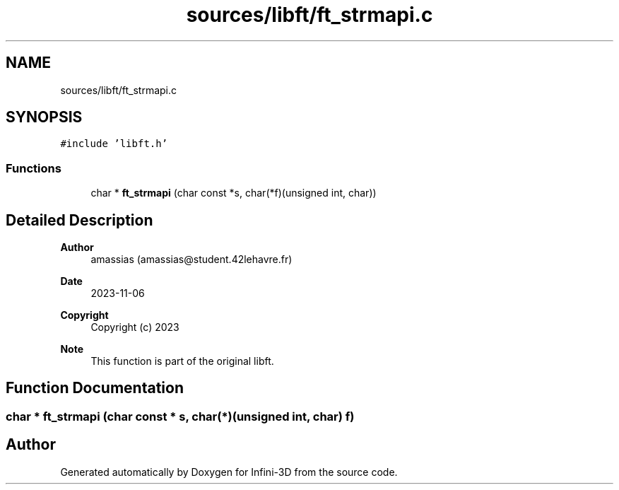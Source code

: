 .TH "sources/libft/ft_strmapi.c" 3 "Infini-3D" \" -*- nroff -*-
.ad l
.nh
.SH NAME
sources/libft/ft_strmapi.c
.SH SYNOPSIS
.br
.PP
\fC#include 'libft\&.h'\fP
.br

.SS "Functions"

.in +1c
.ti -1c
.RI "char * \fBft_strmapi\fP (char const *s, char(*f)(unsigned int, char))"
.br
.in -1c
.SH "Detailed Description"
.PP 

.PP
\fBAuthor\fP
.RS 4
amassias (amassias@student.42lehavre.fr) 
.RE
.PP
\fBDate\fP
.RS 4
2023-11-06 
.RE
.PP
\fBCopyright\fP
.RS 4
Copyright (c) 2023 
.RE
.PP
\fBNote\fP
.RS 4
This function is part of the original libft\&. 
.RE
.PP

.SH "Function Documentation"
.PP 
.SS "char * ft_strmapi (char const * s, char(*)(unsigned int, char) f)"

.SH "Author"
.PP 
Generated automatically by Doxygen for Infini-3D from the source code\&.
